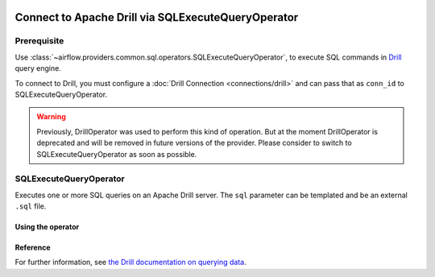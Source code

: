  .. Licensed to the Apache Software Foundation (ASF) under one
    or more contributor license agreements.  See the NOTICE file
    distributed with this work for additional information
    regarding copyright ownership.  The ASF licenses this file
    to you under the Apache License, Version 2.0 (the
    "License"); you may not use this file except in compliance
    with the License.  You may obtain a copy of the License at

 ..   http://www.apache.org/licenses/LICENSE-2.0

 .. Unless required by applicable law or agreed to in writing,
    software distributed under the License is distributed on an
    "AS IS" BASIS, WITHOUT WARRANTIES OR CONDITIONS OF ANY
    KIND, either express or implied.  See the License for the
    specific language governing permissions and limitations
    under the License.


Connect to Apache Drill via SQLExecuteQueryOperator
===================================================

Prerequisite
------------

Use :class:`~airflow.providers.common.sql.operators.SQLExecuteQueryOperator`,
to execute SQL commands in  `Drill <https://drill.apache.org/>`__ query engine.

To connect to Drill, you must configure a :doc:`Drill Connection <connections/drill>` and can pass that as ``conn_id`` to SQLExecuteQueryOperator.

.. warning::
    Previously, DrillOperator was used to perform this kind of operation. But at the moment DrillOperator is deprecated and will be removed in future versions of the provider. Please consider to switch to SQLExecuteQueryOperator as soon as possible.

SQLExecuteQueryOperator
-----------------------

Executes one or more SQL queries on an Apache Drill server.
The ``sql`` parameter can be templated and be an external ``.sql`` file.

Using the operator
""""""""""""""""""

.. exampleinclude:: /../../providers/apache/drill/tests/system/apache/drill/example_drill_dag.py
    :language: python
    :dedent: 4
    :start-after: [START howto_operator_drill]
    :end-before: [END howto_operator_drill]

Reference
"""""""""

For further information, see `the Drill documentation on querying data <http://apache.github.io/drill/docs/query-data/>`_.
